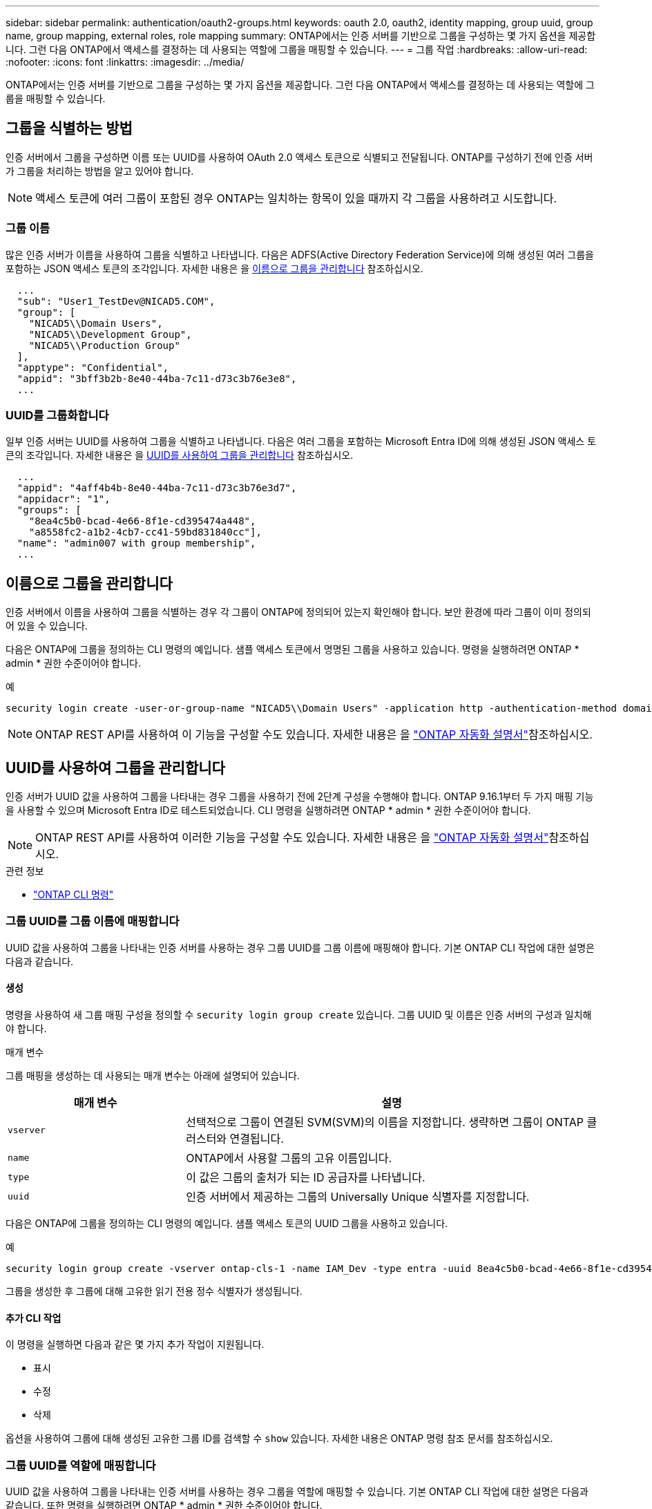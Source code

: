---
sidebar: sidebar 
permalink: authentication/oauth2-groups.html 
keywords: oauth 2.0, oauth2, identity mapping, group uuid, group name, group mapping, external roles, role mapping 
summary: ONTAP에서는 인증 서버를 기반으로 그룹을 구성하는 몇 가지 옵션을 제공합니다. 그런 다음 ONTAP에서 액세스를 결정하는 데 사용되는 역할에 그룹을 매핑할 수 있습니다. 
---
= 그룹 작업
:hardbreaks:
:allow-uri-read: 
:nofooter: 
:icons: font
:linkattrs: 
:imagesdir: ../media/


[role="lead"]
ONTAP에서는 인증 서버를 기반으로 그룹을 구성하는 몇 가지 옵션을 제공합니다. 그런 다음 ONTAP에서 액세스를 결정하는 데 사용되는 역할에 그룹을 매핑할 수 있습니다.



== 그룹을 식별하는 방법

인증 서버에서 그룹을 구성하면 이름 또는 UUID를 사용하여 OAuth 2.0 액세스 토큰으로 식별되고 전달됩니다. ONTAP를 구성하기 전에 인증 서버가 그룹을 처리하는 방법을 알고 있어야 합니다.


NOTE: 액세스 토큰에 여러 그룹이 포함된 경우 ONTAP는 일치하는 항목이 있을 때까지 각 그룹을 사용하려고 시도합니다.



=== 그룹 이름

많은 인증 서버가 이름을 사용하여 그룹을 식별하고 나타냅니다. 다음은 ADFS(Active Directory Federation Service)에 의해 생성된 여러 그룹을 포함하는 JSON 액세스 토큰의 조각입니다. 자세한 내용은 을 <<이름으로 그룹을 관리합니다>> 참조하십시오.

[listing]
----
  ...
  "sub": "User1_TestDev@NICAD5.COM",
  "group": [
    "NICAD5\\Domain Users",
    "NICAD5\\Development Group",
    "NICAD5\\Production Group"
  ],
  "apptype": "Confidential",
  "appid": "3bff3b2b-8e40-44ba-7c11-d73c3b76e3e8",
  ...
----


=== UUID를 그룹화합니다

일부 인증 서버는 UUID를 사용하여 그룹을 식별하고 나타냅니다. 다음은 여러 그룹을 포함하는 Microsoft Entra ID에 의해 생성된 JSON 액세스 토큰의 조각입니다. 자세한 내용은 을 <<UUID를 사용하여 그룹을 관리합니다>> 참조하십시오.

[listing]
----
  ...
  "appid": "4aff4b4b-8e40-44ba-7c11-d73c3b76e3d7",
  "appidacr": "1",
  "groups": [
    "8ea4c5b0-bcad-4e66-8f1e-cd395474a448",
    "a8558fc2-a1b2-4cb7-cc41-59bd831840cc"],
  "name": "admin007 with group membership",
  ...
----


== 이름으로 그룹을 관리합니다

인증 서버에서 이름을 사용하여 그룹을 식별하는 경우 각 그룹이 ONTAP에 정의되어 있는지 확인해야 합니다. 보안 환경에 따라 그룹이 이미 정의되어 있을 수 있습니다.

다음은 ONTAP에 그룹을 정의하는 CLI 명령의 예입니다. 샘플 액세스 토큰에서 명명된 그룹을 사용하고 있습니다. 명령을 실행하려면 ONTAP * admin * 권한 수준이어야 합니다.

.예
[listing]
----
security login create -user-or-group-name "NICAD5\\Domain Users" -application http -authentication-method domain -role admin
----

NOTE: ONTAP REST API를 사용하여 이 기능을 구성할 수도 있습니다. 자세한 내용은 을 https://docs.netapp.com/us-en/ontap-automation/["ONTAP 자동화 설명서"^]참조하십시오.



== UUID를 사용하여 그룹을 관리합니다

인증 서버가 UUID 값을 사용하여 그룹을 나타내는 경우 그룹을 사용하기 전에 2단계 구성을 수행해야 합니다. ONTAP 9.16.1부터 두 가지 매핑 기능을 사용할 수 있으며 Microsoft Entra ID로 테스트되었습니다. CLI 명령을 실행하려면 ONTAP * admin * 권한 수준이어야 합니다.


NOTE: ONTAP REST API를 사용하여 이러한 기능을 구성할 수도 있습니다. 자세한 내용은 을 https://docs.netapp.com/us-en/ontap-automation/["ONTAP 자동화 설명서"^]참조하십시오.

.관련 정보
* https://docs.netapp.com/us-en/ontap-cli/["ONTAP CLI 명령"^]




=== 그룹 UUID를 그룹 이름에 매핑합니다

UUID 값을 사용하여 그룹을 나타내는 인증 서버를 사용하는 경우 그룹 UUID를 그룹 이름에 매핑해야 합니다. 기본 ONTAP CLI 작업에 대한 설명은 다음과 같습니다.



==== 생성

명령을 사용하여 새 그룹 매핑 구성을 정의할 수 `security login group create` 있습니다. 그룹 UUID 및 이름은 인증 서버의 구성과 일치해야 합니다.

.매개 변수
그룹 매핑을 생성하는 데 사용되는 매개 변수는 아래에 설명되어 있습니다.

[cols="30,70"]
|===
| 매개 변수 | 설명 


| `vserver` | 선택적으로 그룹이 연결된 SVM(SVM)의 이름을 지정합니다. 생략하면 그룹이 ONTAP 클러스터와 연결됩니다. 


| `name` | ONTAP에서 사용할 그룹의 고유 이름입니다. 


| `type` | 이 값은 그룹의 출처가 되는 ID 공급자를 나타냅니다. 


| `uuid` | 인증 서버에서 제공하는 그룹의 Universally Unique 식별자를 지정합니다. 
|===
다음은 ONTAP에 그룹을 정의하는 CLI 명령의 예입니다. 샘플 액세스 토큰의 UUID 그룹을 사용하고 있습니다.

.예
[listing]
----
security login group create -vserver ontap-cls-1 -name IAM_Dev -type entra -uuid 8ea4c5b0-bcad-4e66-8f1e-cd395474a448
----
그룹을 생성한 후 그룹에 대해 고유한 읽기 전용 정수 식별자가 생성됩니다.



==== 추가 CLI 작업

이 명령을 실행하면 다음과 같은 몇 가지 추가 작업이 지원됩니다.

* 표시
* 수정
* 삭제


옵션을 사용하여 그룹에 대해 생성된 고유한 그룹 ID를 검색할 수 `show` 있습니다. 자세한 내용은 ONTAP 명령 참조 문서를 참조하십시오.



=== 그룹 UUID를 역할에 매핑합니다

UUID 값을 사용하여 그룹을 나타내는 인증 서버를 사용하는 경우 그룹을 역할에 매핑할 수 있습니다. 기본 ONTAP CLI 작업에 대한 설명은 다음과 같습니다. 또한 명령을 실행하려면 ONTAP * admin * 권한 수준이어야 합니다.


NOTE: 먼저 그룹에 대해 생성된 고유 정수 ID를 검색해야 <<그룹 UUID를 그룹 이름에 매핑합니다>>합니다. 그룹을 역할에 매핑하려면 ID가 필요합니다.



==== 생성

명령을 사용하여 새 역할 매핑을 정의할 수 `security login group role-mapping create` 있습니다.

.매개 변수
그룹을 역할에 매핑하는 데 사용되는 매개 변수는 아래에 설명되어 있습니다.

[cols="30,70"]
|===
| 매개 변수 | 설명 


| `group-id` | 명령을 사용하여 그룹에 대해 생성된 고유 ID를 `security login group create` 지정합니다. 


| `role` | 그룹이 매핑되는 ONTAP 역할의 이름입니다. 
|===
.예
[listing]
----
security login group role-mapping create -group-id 1 -role admin
----


==== 추가 CLI 작업

이 명령을 실행하면 다음과 같은 몇 가지 추가 작업이 지원됩니다.

* 표시
* 수정
* 삭제


자세한 내용은 ONTAP 명령 참조 문서를 참조하십시오.
